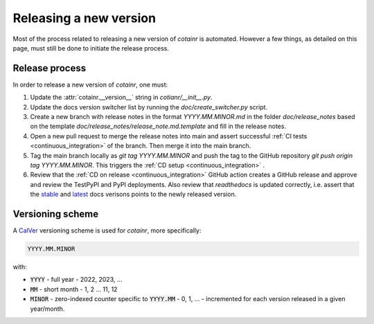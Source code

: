 .. _releasing:

Releasing a new version
=======================

Most of the process related to releasing a new version of `cotainr` is automated. However a few things, as detailed on this page, must still be done to initiate the release process.

Release process
---------------
In order to release a new version of `cotainr`, one must:

1. Update the :attr:`cotainr.__version__` string in `cotianr/__init__.py`.
2. Update the docs version switcher list by running the `doc/create_switcher.py` script.
3. Create a new branch with release notes in the format `YYYY.MM.MINOR.md` in the folder `doc/release_notes` based on the template `doc/release_notes/release_note.md.template` and fill in the release notes.
4. Open a new pull request to merge the release notes into main and assert successful :ref:`CI tests <continuous_integration>` of the branch. Then merge it into the main branch.
5. Tag the main branch locally as `git tag YYYY.MM.MINOR` and push the tag to the GitHub repository `git push origin tag YYYY.MM.MINOR`. This triggers the :ref:`CD setup <continuous_integration>` .
6. Review that the :ref:`CD on release <continuous_integration>` GitHub action creates a GitHub release and approve and review the TestPyPI and PyPI deployments. Also review that `readthedocs` is updated correctly, i.e. assert that the `stable <https://cotainr.readthedocs.io/en/stable>`_ and `latest <https://cotainr.readthedocs.io/en/latest>`_ docs verisons points to the newly released version.

.. _version-scheme:

Versioning scheme
-----------------
A `CalVer <https://calver.org/>`_ versioning scheme is used for `cotainr`, more specifically:

.. code-block:: text

  YYYY.MM.MINOR

with:

- :code:`YYYY` - full year - 2022, 2023, ...
- :code:`MM` - short month - 1, 2 ... 11, 12
- :code:`MINOR` - zero-indexed counter specific to :code:`YYYY.MM` - 0, 1, ... - incremented for each version released in a given year/month.
